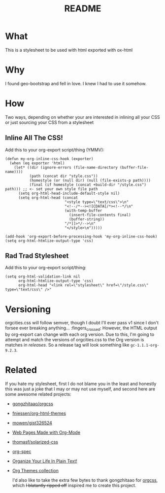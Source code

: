#+title: README

* What
This is a stylesheet to be used with html exported with ox-html
* Why
I found geo-bootstrap and fell in love. I knew I had to use it somehow.
* How
Two ways, depending on whether your are interested in inlining all your CSS or just sourcing your CSS from a stylesheet
** Inline All The CSS!
Add this to your org-export script/thing (YMMV):
#+begin_src elisp
(defun my-org-inline-css-hook (exporter)
  (when (eq exporter 'html)
    (let* ((dir (ignore-errors (file-name-directory (buffer-file-name))))
           (path (concat dir "style.css"))
           (homestyle (or (null dir) (null (file-exists-p path))))
           (final (if homestyle (concat +build-dir "/style.css") path))) ;; <- set your own style file path
      (setq org-html-head-include-default-style nil)
      (setq org-html-head (concat
                           "<style type=\"text/css\">\n"
                           "<!--/*--><![CDATA[/*><!--*/\n"
                           (with-temp-buffer
                             (insert-file-contents final)
                             (buffer-string))
                           "/*]]>*/-->\n"
                           "</style>\n")))))

(add-hook 'org-export-before-processing-hook 'my-org-inline-css-hook)
(setq org-html-htmlize-output-type 'css)
#+end_src
** Rad Trad Stylesheet
Add this to your org-export script/thing:
#+begin_src elisp
(setq org-html-validation-link nil
      org-html-htmlize-output-type 'css)
      org-html-head "<link rel=\"stylesheet\" href=\"/style.css\" type=\"text/css\" />"
#+end_src

* Versioning
orgcities.css will follow semver, though I doubt I'll ever pass v1 since I don't
forsee ever breaking anything... :fingers_crossed: However, the HTML output by
org-export can change with each org version. Due to this, I'm going to attempt
and match the versions of orgcities.css to the Org version is matches in
/releases/. So a release tag will look something like =gc-1.1.1-org-9.2.3=.

* Related
If you hate my stylesheet, first I do not blame you in the least and honestly this was just a joke that I may or may not use myself, and second here are some awesome related projects:
- [[https://github.com/gongzhitaao/orgcss][gongzhitaao/orgcss]]
- [[https://github.com/fniessen/org-html-themes][fniessen/org-html-themes]]
- [[https://gist.github.com/mowen/326524][mowen/gist326524]]
- [[http://orgmode.org/worg/org-web.html][Web Pages Made with Org-Mode]]
- [[https://github.com/thomasf/solarized-css][thomasf/solarized-css]]
- [[http://demo.thi.ng/org-spec/][org-spec]]
- [[http://doc.norang.ca/org-mode.html][Organize Your Life In Plain Text!]]
- [[https://olmon.gitlab.io/org-themes/][Org Themes collection]]

  I'd also like to take the extra few bytes to thank gongzhitaao for [[https://github.com/gongzhitaao/orgcss][orgcss]],
  which +I blatantly ripped off+ inspired me to create this project.
